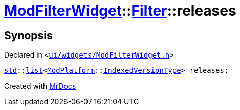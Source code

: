 [#ModFilterWidget-Filter-releases]
= xref:ModFilterWidget.adoc[ModFilterWidget]::xref:ModFilterWidget/Filter.adoc[Filter]::releases
:relfileprefix: ../../
:mrdocs:


== Synopsis

Declared in `&lt;https://github.com/PrismLauncher/PrismLauncher/blob/develop/ui/widgets/ModFilterWidget.h#L62[ui&sol;widgets&sol;ModFilterWidget&period;h]&gt;`

[source,cpp,subs="verbatim,replacements,macros,-callouts"]
----
xref:std.adoc[std]::xref:std/__cxx11/list.adoc[list]&lt;xref:ModPlatform.adoc[ModPlatform]::xref:ModPlatform/IndexedVersionType.adoc[IndexedVersionType]&gt; releases;
----



[.small]#Created with https://www.mrdocs.com[MrDocs]#
